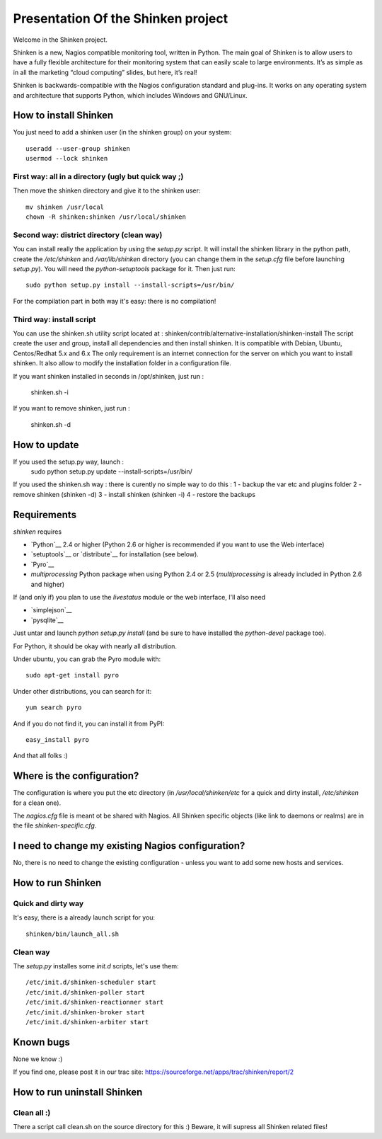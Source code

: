 ===================================
Presentation Of the Shinken project
===================================

Welcome in the Shinken project.

Shinken is a new, Nagios compatible monitoring tool, written in
Python. The main goal of Shinken is to allow users to have a fully
flexible architecture for their monitoring system that can easily
scale to large environments. It’s as simple as in all the marketing
“cloud computing” slides, but here, it’s real!

Shinken is backwards-compatible with the Nagios configuration standard
and plug-ins. It works on any operating system and architecture that
supports Python, which includes Windows and GNU/Linux.


How to install Shinken
=========================

You just need to add a shinken user (in the shinken group) on your
system::

   useradd --user-group shinken
   usermod --lock shinken

First way: all in a directory (ugly but quick way ;)
~~~~~~~~~~~~~~~~~~~~~~~~~~~~~~~~~~~~~~~~~~~~~~~~~~~~~

Then move the shinken directory and give it to the shinken user::

  mv shinken /usr/local
  chown -R shinken:shinken /usr/local/shinken

Second way: district directory (clean way)
~~~~~~~~~~~~~~~~~~~~~~~~~~~~~~~~~~~~~~~~~~~~~~~~~~~~~

You can install really the application by using the `setup.py` script.
It will install the shinken library in the python path, create the
`/etc/shinken` and `/var/lib/shinken` directory (you can change them in
the `setup.cfg` file before launching `setup.py`). You will
need the `python-setuptools` package for it. Then just run::

  sudo python setup.py install --install-scripts=/usr/bin/

For the compilation part in both way it's easy: there is no
compilation!

Third way: install script
~~~~~~~~~~~~~~~~~~~~~~~~~~~~~~~~~~~~~~~~~~~~~~~~~~~~~

You can use the shinken.sh utility script located at : shinken/contrib/alternative-installation/shinken-install
The script create the user and group, install all dependencies and then install shinken. It is compatible with Debian, Ubuntu, Centos/Redhat 5.x and 6.x
The only requirement is an internet connection for the server on which you want to install shinken. It also allow to modify the installation folder in a configuration file.

If you want shinken installed in seconds in /opt/shinken, just run :

  shinken.sh -i

If you want to remove shinken, just run :

  shinken.sh -d


How to update
=========================
If you used the setup.py way, launch :
    sudo python setup.py update --install-scripts=/usr/bin/

If you used the shinken.sh way :
there is curently no simple way to do this :
1 - backup the var etc and plugins folder 
2 - remove shinken (shinken -d)
3 - install shinken (shinken -i)
4 - restore the backups


Requirements
=========================

`shinken` requires

* `Python`__ 2.4 or higher (Python 2.6 or higher is recommended if you want to use the Web interface)
* `setuptools`__ or `distribute`__ for installation (see below).
* `Pyro`__
* `multiprocessing` Python package when using Python 2.4 or 2.5
  (`multiprocessing` is already included in Python 2.6 and higher)

__ http://www.python.org/download/
__ pyro
__ http://pypi.python.org/pypi/multiprocessing/

If (and only if) you plan to use the `livestatus` module or the web interface, I'll also
need

* `simplejson`__ 
* `pysqlite`__

__ http://pypi.python.org/pypi/simplejson/ and
__ http://code.google.com/p/pysqlite/

Just untar and launch `python setup.py install` (and be sure to have
installed the `python-devel` package too).

For Python, it should be okay with nearly all distribution.

Under ubuntu, you can grab the Pyro module with::

  sudo apt-get install pyro

Under other distributions, you can search for it::

  yum search pyro

And if you do not find it, you can install it from PyPI::

  easy_install pyro

And that all folks :)


Where is the configuration?
================================

The configuration is where you put the etc directory (in
`/usr/local/shinken/etc` for a quick and dirty install, `/etc/shinken`
for a clean one).

The `nagios.cfg` file is meant ot be shared with Nagios. All Shinken
specific objects (like link to daemons or realms) are in the file
`shinken-specific.cfg`.


I need to change my existing Nagios configuration?
===================================================

No, there is no need to change the existing configuration - unless
you want to add some new hosts and services.


How to run Shinken
================================

Quick and dirty way
~~~~~~~~~~~~~~~~~~~~

It's easy, there is a already launch script for you::

  shinken/bin/launch_all.sh

Clean way
~~~~~~~~~~~~~~~~~~~~

The `setup.py` installes some `init.d` scripts, let's use them::

  /etc/init.d/shinken-scheduler start
  /etc/init.d/shinken-poller start
  /etc/init.d/shinken-reactionner start
  /etc/init.d/shinken-broker start
  /etc/init.d/shinken-arbiter start


Known bugs
================================

None we know :)

If you find one, please post it in our trac site:
https://sourceforge.net/apps/trac/shinken/report/2


How to run uninstall Shinken
================================

Clean all :)
~~~~~~~~~~~~~~~~~~~~

There a script call clean.sh on the source directory for this :)
Beware, it will supress all Shinken related files!
